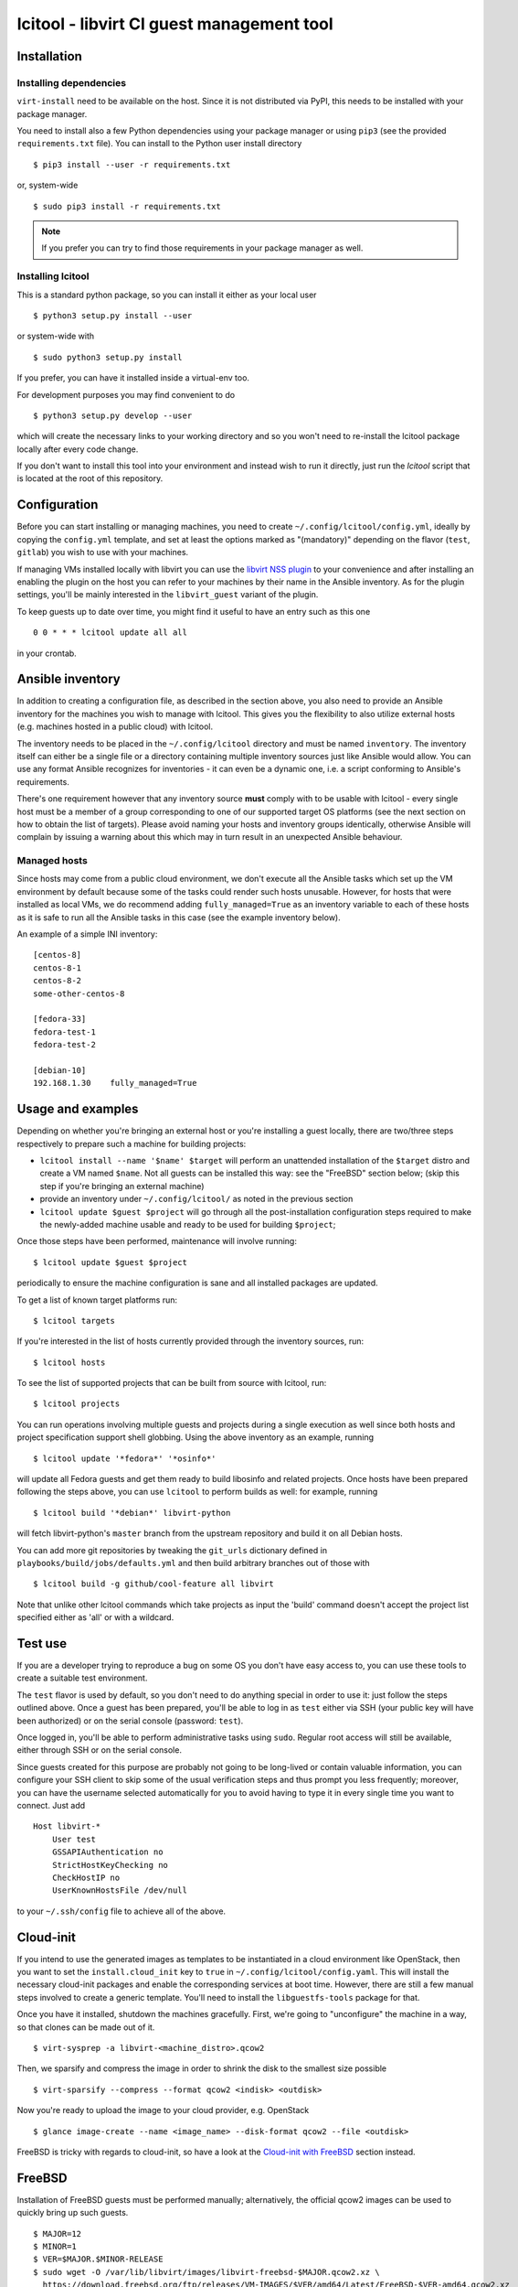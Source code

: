 ==========================================
lcitool - libvirt CI guest management tool
==========================================

Installation
============

Installing dependencies
-----------------------

``virt-install`` need to be available on the host. Since it is not distributed
via PyPI, this needs to be installed with your package manager.

You need to install also a few Python dependencies using your package manager
or using ``pip3`` (see the provided ``requirements.txt`` file). You can install
to the Python user install directory

::

   $ pip3 install --user -r requirements.txt

or, system-wide

::

   $ sudo pip3 install -r requirements.txt

.. note:: If you prefer you can try to find those requirements in your package
   manager as well.


Installing lcitool
------------------

This is a standard python package, so you can install it either as your local
user

::

   $ python3 setup.py install --user

or system-wide with

::

   $ sudo python3 setup.py install

If you prefer, you can have it installed inside a virtual-env too.

For development purposes you may find convenient to do

::

   $ python3 setup.py develop --user

which will create the necessary links to your working directory and so you
won't need to re-install the lcitool package locally after every code change.

If you don't want to install this tool into your environment and instead wish
to run it directly, just run the `lcitool` script that is located at the
root of this repository.

Configuration
=============

Before you can start installing or managing machines, you need to create
``~/.config/lcitool/config.yml``, ideally by copying the
``config.yml`` template, and set at least the options marked as
"(mandatory)" depending on the flavor (``test``, ``gitlab``) you wish to
use with your machines.

If managing VMs installed locally with libvirt you can use the
`libvirt NSS plugin <https://libvirt.org/nss.html>`_ to your
convenience and after installing an enabling the plugin on the host you can
refer to your machines by their name in the Ansible inventory.
As for the plugin settings, you'll be mainly interested in the ``libvirt_guest``
variant of the plugin.

To keep guests up to date over time, you might find it useful to have an entry
such as this one

::

   0 0 * * * lcitool update all all

in your crontab.

Ansible inventory
=================

In addition to creating a configuration file, as described in the section
above, you also need to provide an Ansible inventory for the machines you wish
to manage with lcitool.  This gives you the flexibility to also utilize
external hosts (e.g. machines hosted in a public cloud) with lcitool.

The inventory needs to be placed in the ``~/.config/lcitool`` directory and
must be named ``inventory``. The inventory itself can either be a single file
or a directory containing multiple inventory sources just like Ansible would
allow. You can use any format Ansible recognizes for inventories - it can
even be a dynamic one, i.e. a script conforming to Ansible's requirements.

There's one requirement however that any inventory source **must** comply with
to be usable with lcitool - every single host must be a member of a group
corresponding to one of our supported target OS platforms (see the next section
on how to obtain the list of targets).
Please avoid naming your hosts and inventory groups identically, otherwise
Ansible will complain by issuing a warning about this which may in turn result
in an unexpected Ansible behaviour.

Managed hosts
-------------
Since hosts may come from a public cloud environment, we don't execute all the
Ansible tasks which set up the VM environment by default because some of the
tasks could render such hosts unusable. However, for hosts that were installed
as local VMs, we do recommend adding ``fully_managed=True`` as an inventory
variable to each of these hosts as it is safe to run all the Ansible tasks in
this case (see the example inventory below).

An example of a simple INI inventory:

::

    [centos-8]
    centos-8-1
    centos-8-2
    some-other-centos-8

    [fedora-33]
    fedora-test-1
    fedora-test-2

    [debian-10]
    192.168.1.30    fully_managed=True

Usage and examples
==================

Depending on whether you're bringing an external host or you're installing
a guest locally, there are two/three steps respectively to prepare such a
machine for building projects:

* ``lcitool install --name '$name' $target`` will perform an
  unattended installation of the ``$target`` distro and create a VM named
  ``$name``. Not all guests can be installed this way: see the "FreeBSD"
  section below; (skip this step if you're bringing an external machine)

* provide an inventory under ``~/.config/lcitool/`` as noted in the previous
  section

* ``lcitool update $guest $project`` will go through all the
  post-installation configuration steps required to make the newly-added
  machine usable and ready to be used for building ``$project``;

Once those steps have been performed, maintenance will involve running:

::

   $ lcitool update $guest $project

periodically to ensure the machine configuration is sane and all installed
packages are updated.

To get a list of known target platforms run:

::

   $ lcitool targets

If you're interested in the list of hosts currently provided through the
inventory sources, run:

::

   $ lcitool hosts

To see the list of supported projects that can be built from source with
lcitool, run:

::

   $ lcitool projects

You can run operations involving multiple guests and projects during a single
execution as well since both hosts and project specification support shell
globbing. Using the above inventory as an example, running

::

   $ lcitool update '*fedora*' '*osinfo*'

will update all Fedora guests and get them ready to build libosinfo and related
projects. Once hosts have been prepared following the steps above, you can use
``lcitool`` to perform builds as well: for example, running

::

   $ lcitool build '*debian*' libvirt-python

will fetch libvirt-python's ``master`` branch from the upstream repository
and build it on all Debian hosts.

You can add more git repositories by tweaking the ``git_urls`` dictionary
defined in ``playbooks/build/jobs/defaults.yml`` and then build arbitrary
branches out of those with

::

   $ lcitool build -g github/cool-feature all libvirt

Note that unlike other lcitool commands which take projects as input the 'build'
command doesn't accept the project list specified either as 'all' or with a
wildcard.

Test use
========

If you are a developer trying to reproduce a bug on some OS you don't
have easy access to, you can use these tools to create a suitable test
environment.

The ``test`` flavor is used by default, so you don't need to do anything
special in order to use it: just follow the steps outlined above. Once
a guest has been prepared, you'll be able to log in as ``test`` either
via SSH (your public key will have been authorized) or on the serial
console (password: ``test``).

Once logged in, you'll be able to perform administrative tasks using
``sudo``. Regular root access will still be available, either through
SSH or on the serial console.

Since guests created for this purpose are probably not going to be
long-lived or contain valuable information, you can configure your
SSH client to skip some of the usual verification steps and thus
prompt you less frequently; moreover, you can have the username
selected automatically for you to avoid having to type it in every
single time you want to connect. Just add

::

   Host libvirt-*
       User test
       GSSAPIAuthentication no
       StrictHostKeyChecking no
       CheckHostIP no
       UserKnownHostsFile /dev/null

to your ``~/.ssh/config`` file to achieve all of the above.


Cloud-init
==========

If you intend to use the generated images as templates to be instantiated in
a cloud environment like OpenStack, then you want to set the
``install.cloud_init`` key to ``true`` in ``~/.config/lcitool/config.yaml``. This will
install the necessary cloud-init packages and enable the corresponding services
at boot time. However, there are still a few manual steps involved to create a
generic template. You'll need to install the ``libguestfs-tools`` package for that.

Once you have it installed, shutdown the machines gracefully. First, we're going to
"unconfigure" the machine in a way, so that clones can be made out of it.

::

    $ virt-sysprep -a libvirt-<machine_distro>.qcow2

Then, we sparsify and compress the image in order to shrink the disk to the
smallest size possible

::

    $ virt-sparsify --compress --format qcow2 <indisk> <outdisk>

Now you're ready to upload the image to your cloud provider, e.g. OpenStack

::

    $ glance image-create --name <image_name> --disk-format qcow2 --file <outdisk>

FreeBSD is tricky with regards to cloud-init, so have a look at the
`Cloud-init with FreeBSD`_ section instead.


FreeBSD
=======

Installation of FreeBSD guests must be performed manually; alternatively,
the official qcow2 images can be used to quickly bring up such guests.

::

   $ MAJOR=12
   $ MINOR=1
   $ VER=$MAJOR.$MINOR-RELEASE
   $ sudo wget -O /var/lib/libvirt/images/libvirt-freebsd-$MAJOR.qcow2.xz \
     https://download.freebsd.org/ftp/releases/VM-IMAGES/$VER/amd64/Latest/FreeBSD-$VER-amd64.qcow2.xz
   $ sudo unxz /var/lib/libvirt/images/libvirt-freebsd-$MAJOR.qcow2.xz
   $ virt-install \
     --import \
     --name libvirt-freebsd-$MAJOR \
     --vcpus 2 \
     --graphics vnc \
     --noautoconsole \
     --console pty \
     --sound none \
     --rng device=/dev/urandom,model=virtio \
     --memory 2048 \
     --os-variant freebsd$MAJOR.0 \
     --disk /var/lib/libvirt/images/libvirt-freebsd-$MAJOR.qcow2

The default qcow2 images are sized too small to be usable. To enlarge
them do

::

   $ virsh blockresize libvirt-freebsd-$MAJOR \
     /var/lib/libvirt/images/libvirt-freebsd-$MAJOR.qcow2 15G

Then inside the guest, as root, enlarge the 3rd partition & filesystem
to consume all new space:

::

   # gpart resize -i 3 vtbd0
   # service growfs onestart

Some manual tweaking will be needed, in particular:

* ``/etc/ssh/sshd_config`` must contain the ``PermitRootLogin yes`` directive;

* ``/etc/rc.conf`` must contain the ``sshd_enable="YES"`` setting;

* the root password must be manually set to "root" (without quotes).

Once these steps have been performed, FreeBSD guests can be managed just
like all other guests.

Cloud-init with FreeBSD
-----------------------

FreeBSD doesn't fully support cloud-init, so in order to make use of it, there
are a bunch of manual steps involved. First, you want to install the base OS
manually rather than use the official qcow2 images, in contrast to the
suggestion above, because cloud-init requires a specific disk partitioning scheme.
Best you can do is to look at the official
`OpenStack guide <https://docs.openstack.org/image-guide/freebsd-image.html>`_
and follow only the installation guide (along with the ``virt-install`` steps
outlined above).

Now, that you have and OS installed and booted, set the ``install.cloud_init``
key to ``true`` in ``~/.config/lcitool/config.yaml`` and update it with the
desired project.

The sysprep phase is completely manual, as ``virt-sysprep`` cannot work with
FreeBSD's UFS filesystem (because the Linux kernel can only mount it read-only).

Compressing and uploading the image looks the same as was mentioned in the
earlier sections

::

    $ virt-sparsify --compress --format qcow2 <indisk> <outdisk>
    $ glance image-create --name <image_name> --disk-format qcow2 --file <outdisk>


Adding a new target OS
======================

If you want to contribute a new target OS to lcitool, you'll have to create
a directory with the corresponding name under the
``guests/lcitool/lcitool/ansible/group_vars`` and place a YAML configuration of
the target OS inside. The structure of the configuration file should correspond
with the other targets, so please follow them by example.
Unless your desired target OS uses a packaging format which lcitool can't work
with yet, you're basically done, just record the OS name in the
``guests/lcitool/lcitool/ansible/vars/mappings.yml`` file in the commentary
section at the beginning of the file - again, follow the existing entries by
example. However, if you're introducing a new packaging format, you'll have to
update **all** the mappings in the file so that lcitool knows what the name of
a specific package is on your target OS.
